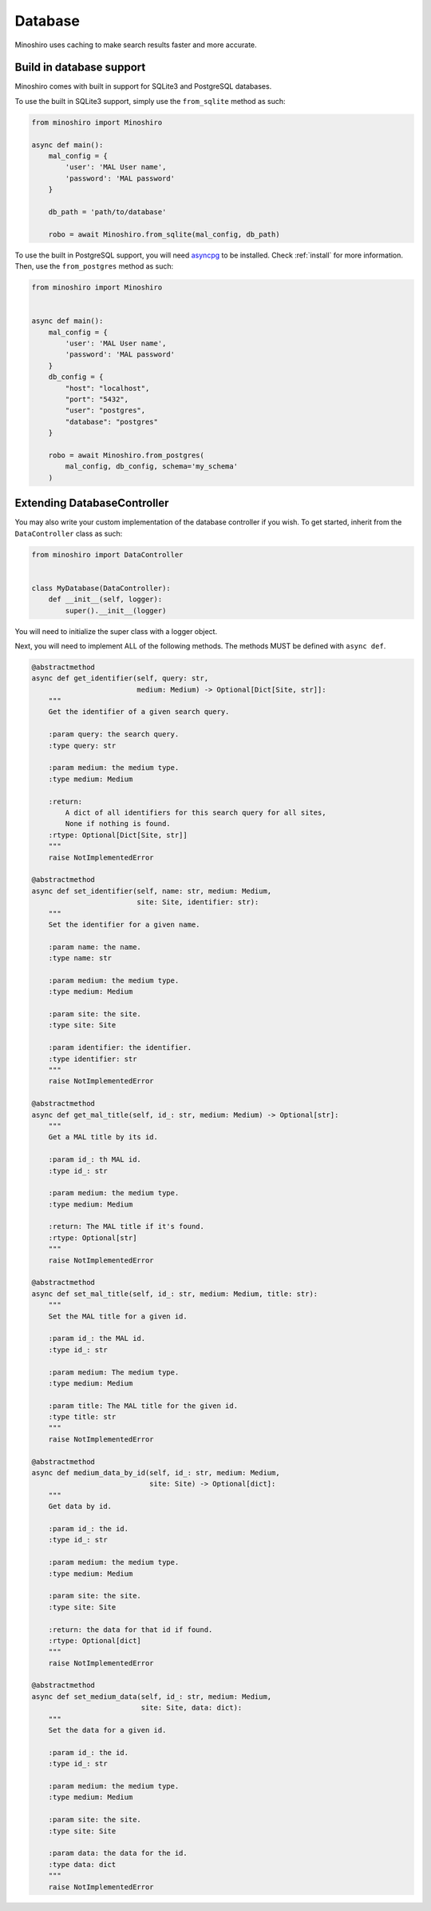 .. _database:

Database
==========
Minoshiro uses caching to make search results faster and more accurate.

Build in database support
--------------------------
Minoshiro comes with built in support for SQLite3 and PostgreSQL databases.

To use the built in SQLite3 support, simply use the ``from_sqlite`` method as
such:

.. code-block:: python3

    from minoshiro import Minoshiro

    async def main():
        mal_config = {
            'user': 'MAL User name',
            'password': 'MAL password'
        }

        db_path = 'path/to/database'

        robo = await Minoshiro.from_sqlite(mal_config, db_path)


To use the built in PostgreSQL support, you will need
`asyncpg <https://github.com/MagicStack/asyncpg>`_ to be installed. Check
:ref:`install` for more information.
Then, use the ``from_postgres`` method as such:

.. code-block:: python3

    from minoshiro import Minoshiro


    async def main():
        mal_config = {
            'user': 'MAL User name',
            'password': 'MAL password'
        }
        db_config = {
            "host": "localhost",
            "port": "5432",
            "user": "postgres",
            "database": "postgres"
        }

        robo = await Minoshiro.from_postgres(
            mal_config, db_config, schema='my_schema'
        )

.. _Extending DatabaseController:

Extending DatabaseController
----------------------------------------------
You may also write your custom implementation of the database controller if you
wish. To get started, inherit from the ``DataController`` class as such:

.. code-block:: python3

    from minoshiro import DataController


    class MyDatabase(DataController):
        def __init__(self, logger):
            super().__init__(logger)

You will need to initialize the super class with a logger object.

Next, you will need to implement ALL of the following methods. The methods
MUST be defined with ``async def``.

.. code-block:: python3

    @abstractmethod
    async def get_identifier(self, query: str,
                             medium: Medium) -> Optional[Dict[Site, str]]:
        """
        Get the identifier of a given search query.

        :param query: the search query.
        :type query: str

        :param medium: the medium type.
        :type medium: Medium

        :return:
            A dict of all identifiers for this search query for all sites,
            None if nothing is found.
        :rtype: Optional[Dict[Site, str]]
        """
        raise NotImplementedError

    @abstractmethod
    async def set_identifier(self, name: str, medium: Medium,
                             site: Site, identifier: str):
        """
        Set the identifier for a given name.

        :param name: the name.
        :type name: str

        :param medium: the medium type.
        :type medium: Medium

        :param site: the site.
        :type site: Site

        :param identifier: the identifier.
        :type identifier: str
        """
        raise NotImplementedError

    @abstractmethod
    async def get_mal_title(self, id_: str, medium: Medium) -> Optional[str]:
        """
        Get a MAL title by its id.

        :param id_: th MAL id.
        :type id_: str

        :param medium: the medium type.
        :type medium: Medium

        :return: The MAL title if it's found.
        :rtype: Optional[str]
        """
        raise NotImplementedError

    @abstractmethod
    async def set_mal_title(self, id_: str, medium: Medium, title: str):
        """
        Set the MAL title for a given id.

        :param id_: the MAL id.
        :type id_: str

        :param medium: The medium type.
        :type medium: Medium

        :param title: The MAL title for the given id.
        :type title: str
        """
        raise NotImplementedError

    @abstractmethod
    async def medium_data_by_id(self, id_: str, medium: Medium,
                                site: Site) -> Optional[dict]:
        """
        Get data by id.

        :param id_: the id.
        :type id_: str

        :param medium: the medium type.
        :type medium: Medium

        :param site: the site.
        :type site: Site

        :return: the data for that id if found.
        :rtype: Optional[dict]
        """
        raise NotImplementedError

    @abstractmethod
    async def set_medium_data(self, id_: str, medium: Medium,
                              site: Site, data: dict):
        """
        Set the data for a given id.

        :param id_: the id.
        :type id_: str

        :param medium: the medium type.
        :type medium: Medium

        :param site: the site.
        :type site: Site

        :param data: the data for the id.
        :type data: dict
        """
        raise NotImplementedError
